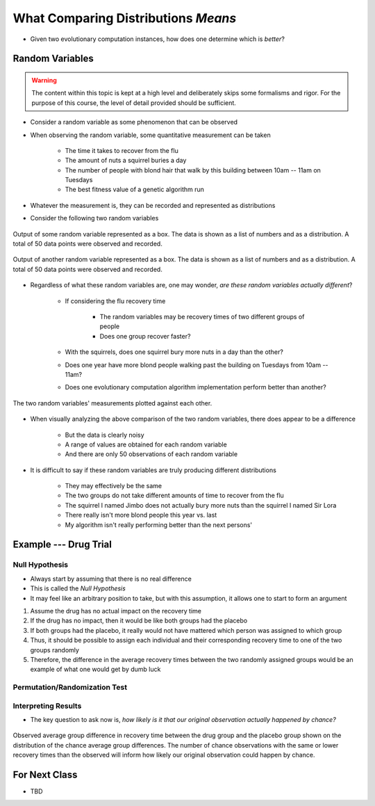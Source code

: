 ************************************
What Comparing Distributions *Means*
************************************

* Given two evolutionary computation instances, how does one determine which is *better*?


Random Variables
================

.. warning::

    The content within this topic is kept at a high level and deliberately skips some formalisms and rigor. For the
    purpose of this course, the level of detail provided should be sufficient.


* Consider a random variable as some phenomenon that can be observed
* When observing the random variable, some quantitative measurement can be taken

    * The time it takes to recover from the flu
    * The amount of nuts a squirrel buries a day
    * The number of people with blond hair that walk by this building between 10am -- 11am on Tuesdays
    * The best fitness value of a genetic algorithm run


* Whatever the measurement is, they can be recorded and represented as distributions
* Consider the following two random variables

.. figure:: random_variable_1.png
    :width: 666 px
    :align: center

    Output of some random variable represented as a box. The data is shown as a list of numbers and as a distribution.
    A total of 50 data points were observed and recorded.


.. figure:: random_variable_2.png
    :width: 666 px
    :align: center

    Output of another random variable represented as a box. The data is shown as a list of numbers and as a
    distribution. A total of 50 data points were observed and recorded.


* Regardless of what these random variables are, one may wonder, *are these random variables actually different*?

    * If considering the flu recovery time

        * The random variables may be recovery times of two different groups of people
        * Does one group recover faster?


    * With the squirrels, does one squirrel bury more nuts in a day than the other?
    * Does one year have more blond people walking past the building on Tuesdays from 10am -- 11am?
    * Does one evolutionary computation algorithm implementation perform better than another?


.. figure:: random_variables_together.png
    :width: 666 px
    :align: center

    The two random variables' measurements plotted against each other.


* When visually analyzing the above comparison of the two random variables, there does appear to be a difference

    * But the data is clearly noisy
    * A range of values are obtained for each random variable
    * And there are only 50 observations of each random variable


* It is difficult to say if these random variables are truly producing different distributions

    * They may effectively be the same
    * The two groups do not take different amounts of time to recover from the flu
    * The squirrel I named Jimbo does not actually bury more nuts than the squirrel I named Sir Lora
    * There really isn't more blond people this year vs. last
    * My algorithm isn't really performing better than the next persons'



Example --- Drug Trial
======================


Null Hypothesis
---------------

* Always start by assuming that there is no real difference
* This is called the *Null Hypothesis*

* It may feel like an arbitrary position to take, but with this assumption, it allows one to start to form an argument

#. Assume the drug has no actual impact on the recovery time
#. If the drug has no impact, then it would be like both groups had the placebo
#. If both groups had the placebo, it really would not have mattered which person was assigned to which group
#. Thus, it should be possible to assign each individual and their corresponding recovery time to one of the two groups randomly
#. Therefore, the difference in the average recovery times between the two randomly assigned groups would be an example of what one would get by dumb luck


Permutation/Randomization Test
------------------------------


Interpreting Results
--------------------

* The key question to ask now is, *how likely is it that our original observation actually happened by chance?*


.. figure:: chance_average_group_differences_with_observation.png
    :width: 666 px
    :align: center

    Observed average group difference in recovery time between the drug group and the placebo group shown on the
    distribution of the chance average group differences. The number of chance observations with the same or lower
    recovery times than the observed will inform how likely our original observation could happen by chance.


For Next Class
==============

* TBD